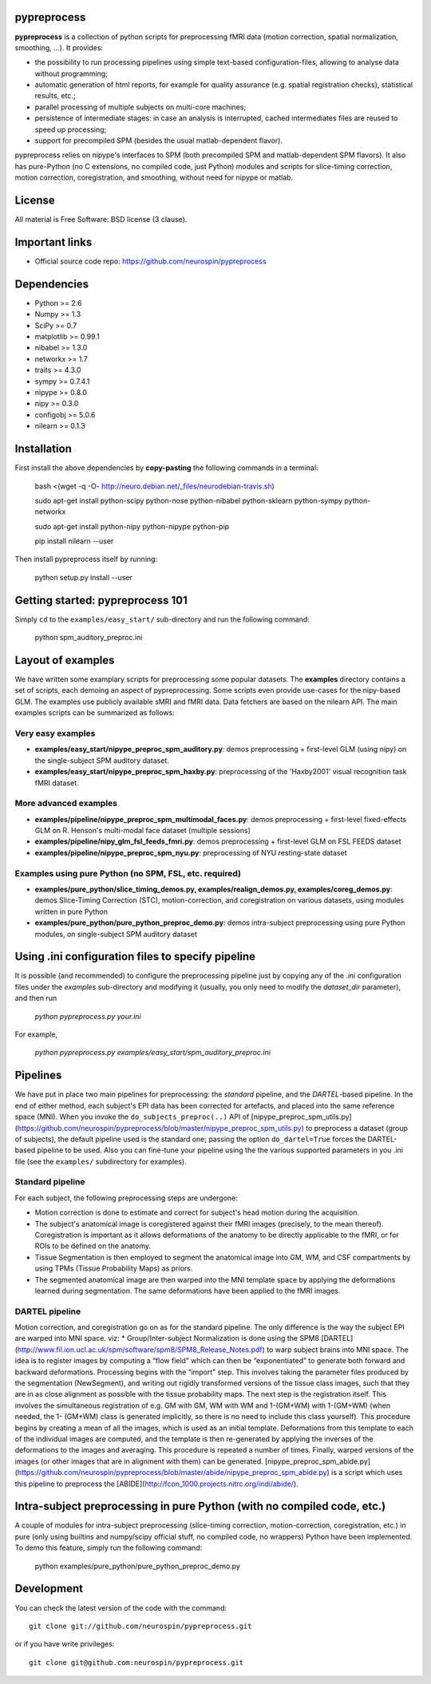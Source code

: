 .. -*- mode: rst -*-

.. image:: https://travis-ci.org/neurospin/pypreprocess.svg?branch=master
   :target: https://travis-ci.org/neurospin/pypreprocess
   :alt: Build Status

.. image:: https://coveralls.io/repos/dohmatob/pypreprocess/badge.svg?branch=master
   :target: https://coveralls.io/r/dohmatob/pypreprocess?branch=master

.. image:: https://circleci.com/gh/neurospin/pypreprocess/tree/master.svg?style=shield&circle-token=:circle-token
   :target: https://circleci.com/gh/neurospin/pypreprocess/tree/master

pypreprocess
============
**pypreprocess** is a collection of python scripts for preprocessing fMRI data (motion correction, spatial normalization, smoothing, ...). It provides:

* the possibility to run processing pipelines using simple text-based configuration-files, allowing to analyse data without programming;
* automatic generation of html reports, for example for quality assurance (e.g. spatial registration checks), statistical results, etc.;
* parallel processing of multiple subjects on multi-core machines;
* persistence of intermediate stages: in case an analysis is interrupted, cached intermediates files are reused to speed up processing;
* support for precompiled SPM (besides the usual matlab-dependent flavor).

pypreprocess relies on nipype's interfaces to SPM (both precompiled SPM  and matlab-dependent SPM flavors). It also has pure-Python (no C extensions, no compiled code, just Python) modules and scripts for slice-timing correction, motion correction, coregistration, and smoothing, without need for nipype or matlab.


License
=======
All material is Free Software: BSD license (3 clause).


Important links
===============

- Official source code repo: https://github.com/neurospin/pypreprocess


Dependencies
============
* Python >= 2.6
* Numpy >= 1.3
* SciPy >= 0.7
* matplotlib >= 0.99.1
* nibabel >= 1.3.0
* networkx >= 1.7
* traits >= 4.3.0
* sympy >= 0.7.4.1
* nipype >= 0.8.0
* nipy >= 0.3.0	
* configobj >= 5.0.6
* nilearn >= 0.1.3


Installation
============

First install the above dependencies by **copy-pasting** the following commands in a terminal:

      bash <(wget -q -O- http://neuro.debian.net/_files/neurodebian-travis.sh)
      
      sudo apt-get install python-scipy python-nose python-nibabel python-sklearn python-sympy python-networkx
      
      sudo apt-get install python-nipy python-nipype python-pip
      
      pip install nilearn --user


Then install pypreprocess itself by running:

       python setup.py install --user


Getting started: pypreprocess 101
=================================
Simply ``cd`` to the ``examples/easy_start/`` sub-directory and run the following command:

       python spm_auditory_preproc.ini


Layout of examples
==================
We have written some examplary scripts for preprocessing some popular datasets.
The **examples** directory contains a set of scripts, each demoing an aspect of pypreprocessing. Some scripts even provide use-cases for the nipy-based GLM. The examples use publicly available sMRI and fMRI data. Data fetchers are based on the nilearn API.
The main examples scripts can be summarized as follows:

Very easy examples
------------------
* **examples/easy_start/nipype_preproc_spm_auditory.py**: demos preprocessing + first-level GLM (using nipy)  on the single-subject SPM auditory dataset.

* **examples/easy_start/nipype_preproc_spm_haxby.py**: preprocessing of the 'Haxby2001' visual recognition task fMRI dataset.

More advanced examples
----------------------
* **examples/pipeline/nipype_preproc_spm_multimodal_faces.py**: demos preprocessing + first-level fixed-effects GLM on R. Henson's multi-modal face dataset (multiple sessions)

* **examples/pipeline/nipy_glm_fsl_feeds_fmri.py**: demos preprocessing + first-level GLM on FSL FEEDS dataset

* **examples/pipeline/nipype_preproc_spm_nyu.py**: preprocessing of NYU resting-state dataset

Examples using pure Python (no SPM, FSL, etc. required)
-------------------------------------------------------
* **examples/pure_python/slice_timing_demos.py, examples/realign_demos.py, examples/coreg_demos.py**: demos Slice-Timing Correction (STC), motion-correction, and coregistration on various datasets, using modules written in pure Python

* **examples/pure_python/pure_python_preproc_demo.py**: demos intra-subject preprocessing using pure Python modules, on single-subject SPM auditory dataset


Using .ini configuration files to specify pipeline
==================================================

It is possible (and recommended) to configure the preprocessing pipeline just by copying any of the `.ini` configuration files under the `examples` sub-directory and modifying it (usually, you only need to modify the `dataset_dir` parameter), and then run

      `python pypreprocess.py your.ini`
      
For example,

      `python pypreprocess.py examples/easy_start/spm_auditory_preproc.ini`


Pipelines
=========
We have put in place two main pipelines for preprocessing: the *standard* pipeline, and the *DARTEL*-based pipeline. In the end of either method, each subject's EPI data has been corrected for artefacts, and placed into the same reference space (MNI).
When you invoke the ``do_subjects_preproc(..)`` API of [nipype_preproc_spm_utils.py](https://github.com/neurospin/pypreprocess/blob/master/nipype_preproc_spm_utils.py) to preprocess a dataset (group of subjects), the default pipeline used is the standard one; passing the option ``do_dartel=True`` forces the DARTEL-based pipeline to be used.
Also you can fine-tune your pipeline using the the various supported parameters in you .ini file (see the ``examples/`` subdirectory for examples).

Standard pipeline
-----------------
For each subject, the following preprocessing steps are undergone:

* Motion correction is done to estimate and correct for subject's head motion during the acquisition.

* The subject's anatomical image is coregistered against their fMRI images (precisely, to the mean thereof). Coregistration is important as it allows deformations of the anatomy to be directly applicable to the fMRI, or for ROIs to be defined on the anatomy.

* Tissue Segmentation is then employed to segment the anatomical image into GM, WM, and CSF compartments by using TPMs (Tissue Probability Maps) as priors.

* The segmented anatomical image are then warped into the MNI template space by applying the deformations learned during segmentation. The same deformations have been applied to the fMRI images.

DARTEL pipeline
---------------
Motion correction, and coregistration go on as for the standard pipeline. The only difference is the way the subject EPI are warped into MNI space. viz:
* Group/Inter-subject Normalization is done using the SPM8 [DARTEL](http://www.fil.ion.ucl.ac.uk/spm/software/spm8/SPM8_Release_Notes.pdf) to warp subject brains into MNI space. The idea is to register images by computing a “flow field” which can then be “exponentiated” to generate both forward and backward deformations. Processing begins with the “import” step. This involves taking the parameter files produced by the segmentation (NewSegment), and writing out rigidly transformed versions of the tissue class images, such that they are in as close alignment as possible with the tissue probability maps.   The next step is the registration itself. This involves the simultaneous registration of e.g. GM with GM, WM with WM and 1-(GM+WM) with 1-(GM+WM) (when needed, the 1- (GM+WM) class is generated implicitly, so there is no need to include this class yourself). This procedure begins by creating a mean of all the images, which is used as an initial template. Deformations from this template to each of the individual images are computed, and the template is then re-generated by applying the inverses of the deformations to the images and averaging. This procedure is repeated a number of times.  Finally, warped versions of the images (or other images that are in alignment with them) can be generated.
[nipype_preproc_spm_abide.py](https://github.com/neurospin/pypreprocess/blob/master/abide/nipype_preproc_spm_abide.py) is a script which uses this pipeline to preprocess the [ABIDE](http://fcon_1000.projects.nitrc.org/indi/abide/).

Intra-subject preprocessing in pure Python (with no compiled code, etc.)
========================================================================
A couple of modules for intra-subject preprocessing (slice-timing correction, motion-correction, coregistration, etc.)
in pure (only using builtins and numpy/scipy official stuff, no compiled code, no wrappers) Python have been implemented.
To demo this feature, simply run the following command:

       python examples/pure_python/pure_python_preproc_demo.py

Development
===========
You can check the latest version of the code with the command::

       git clone git://github.com/neurospin/pypreprocess.git

or if you have write privileges::

       git clone git@github.com:neurospin/pypreprocess.git
